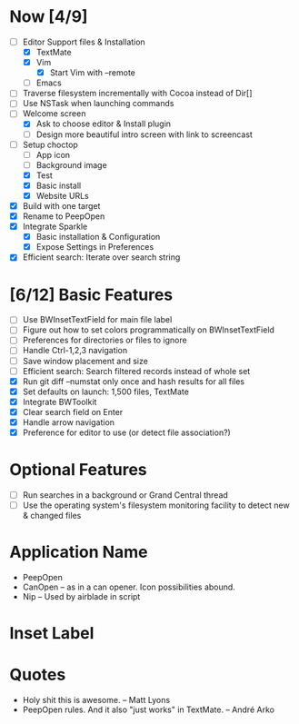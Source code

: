 * Now [4/9]

  - [-] Editor Support files & Installation
    - [X] TextMate
    - [X] Vim
      - [X] Start Vim with --remote
    - [ ] Emacs
  - [ ] Traverse filesystem incrementally with Cocoa instead of Dir[]
  - [ ] Use NSTask when launching commands
  - [-] Welcome screen
    - [X] Ask to choose editor & Install plugin
    - [ ] Design more beautiful intro screen with link to screencast
  - [-] Setup choctop
    - [ ] App icon
    - [ ] Background image
    - [X] Test
    - [X] Basic install
    - [X] Website URLs
  - [X] Build with one target
  - [X] Rename to PeepOpen
  - [X] Integrate Sparkle
    - [X] Basic installation & Configuration
    - [X] Expose Settings in Preferences
  - [X] Efficient search: Iterate over search string

* [6/12] Basic Features

  - [ ] Use BWInsetTextField for main file label
  - [ ] Figure out how to set colors programmatically on BWInsetTextField
  - [ ] Preferences for directories or files to ignore
  - [ ] Handle Ctrl-1,2,3 navigation
  - [ ] Save window placement and size
  - [ ] Efficient search: Search filtered records instead of whole set
  - [X] Run git diff --numstat only once and hash results for all files
  - [X] Set defaults on launch: 1,500 files, TextMate
  - [X] Integrate BWToolkit
  - [X] Clear search field on Enter
  - [X] Handle arrow navigation
  - [X] Preference for editor to use (or detect file association?)

* Optional Features

  - [ ] Run searches in a background or Grand Central thread
  - [ ] Use the operating system's filesystem monitoring facility to detect new & changed files


* Application Name

  - PeepOpen
  - CanOpen – as in a can opener. Icon possibilities abound.
  - Nip – Used by airblade in script

* Inset Label

  #     # TODO: Recreate a label's settings in code
  #     titleField = NSTextField.alloc.initWithFrame(aTitleBox)
  #     titleField.setEditable(false)
  #     titleField.setBezeled(false)
  #     titleField.setDrawsBackground(false)
  #     titleField.setSelectable(false)
  #     titleField.cell.setBackgroundStyle(NSBackgroundStyleRaised)
  #     theControlView.addSubview(titleField)
  #     titleField.setAttributedStringValue(aTitle)



* Quotes

  - Holy shit this is awesome. – Matt Lyons
  - PeepOpen rules. And it also "just works" in TextMate. – André Arko

